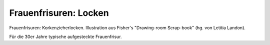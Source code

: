 Frauenfrisuren: Locken
======================

.. image:: FMode2-small.jpg
   :alt:

Frauenfrisuren: Korkenzieherlocken. Illustration aus Fisher's "Drawing-room Scrap-book" (hg. von Letitia Landon).

Für die 30er Jahre typische aufgesteckte Frauenfrisur.
